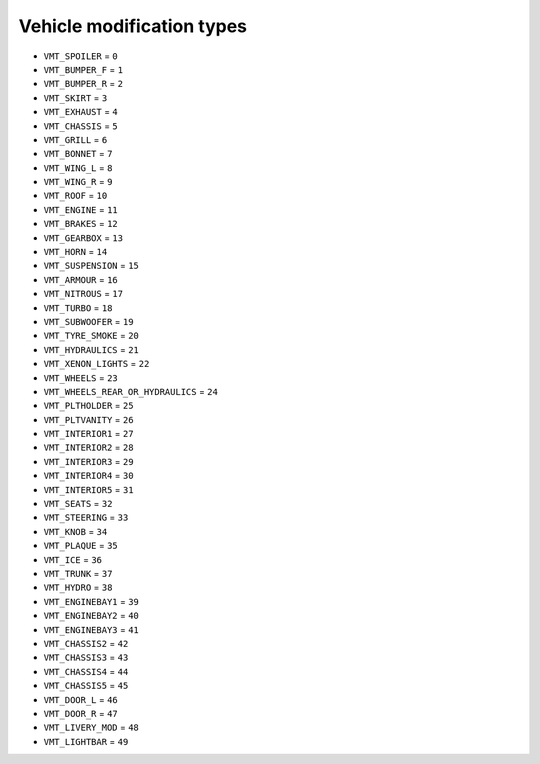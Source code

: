 Vehicle modification types
==============================

* ``VMT_SPOILER`` = ``0``
* ``VMT_BUMPER_F`` = ``1``
* ``VMT_BUMPER_R`` = ``2``
* ``VMT_SKIRT`` = ``3``
* ``VMT_EXHAUST`` = ``4``
* ``VMT_CHASSIS`` = ``5``
* ``VMT_GRILL`` = ``6``
* ``VMT_BONNET`` = ``7``
* ``VMT_WING_L`` = ``8``
* ``VMT_WING_R`` = ``9``
* ``VMT_ROOF`` = ``10``
* ``VMT_ENGINE`` = ``11``
* ``VMT_BRAKES`` = ``12``
* ``VMT_GEARBOX`` = ``13``
* ``VMT_HORN`` = ``14``
* ``VMT_SUSPENSION`` = ``15``
* ``VMT_ARMOUR`` = ``16``
* ``VMT_NITROUS`` = ``17``
* ``VMT_TURBO`` = ``18``
* ``VMT_SUBWOOFER`` = ``19``
* ``VMT_TYRE_SMOKE`` = ``20``
* ``VMT_HYDRAULICS`` = ``21``
* ``VMT_XENON_LIGHTS`` = ``22``
* ``VMT_WHEELS`` = ``23``
* ``VMT_WHEELS_REAR_OR_HYDRAULICS`` = ``24``
* ``VMT_PLTHOLDER`` = ``25``
* ``VMT_PLTVANITY`` = ``26``
* ``VMT_INTERIOR1`` = ``27``
* ``VMT_INTERIOR2`` = ``28``
* ``VMT_INTERIOR3`` = ``29``
* ``VMT_INTERIOR4`` = ``30``
* ``VMT_INTERIOR5`` = ``31``
* ``VMT_SEATS`` = ``32``
* ``VMT_STEERING`` = ``33``
* ``VMT_KNOB`` = ``34``
* ``VMT_PLAQUE`` = ``35``
* ``VMT_ICE`` = ``36``
* ``VMT_TRUNK`` = ``37``
* ``VMT_HYDRO`` = ``38``
* ``VMT_ENGINEBAY1`` = ``39``
* ``VMT_ENGINEBAY2`` = ``40``
* ``VMT_ENGINEBAY3`` = ``41``
* ``VMT_CHASSIS2`` = ``42``
* ``VMT_CHASSIS3`` = ``43``
* ``VMT_CHASSIS4`` = ``44``
* ``VMT_CHASSIS5`` = ``45``
* ``VMT_DOOR_L`` = ``46``
* ``VMT_DOOR_R`` = ``47``
* ``VMT_LIVERY_MOD`` = ``48``
* ``VMT_LIGHTBAR`` = ``49``